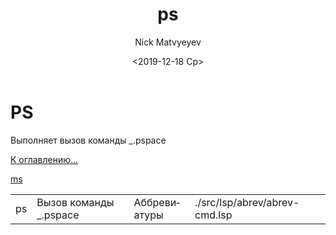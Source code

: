 #+OPTIONS: ':nil *:t -:t ::t <:t H:3 \n:nil ^:t arch:headline
#+OPTIONS: author:t broken-links:nil c:nil creator:nil
#+OPTIONS: d:(not "LOGBOOK") date:t e:t email:nil f:t inline:t num:t
#+OPTIONS: p:nil pri:nil prop:nil stat:t tags:t tasks:t tex:t
#+OPTIONS: timestamp:t title:t toc:t todo:t |:t
#+TITLE: ps
#+DATE: <2019-12-18 Ср>
#+AUTHOR:Nick Matvyeyev
#+EMAIL: mnasoft@gmail.com
#+LANGUAGE: ru
#+SELECT_TAGS: export
#+EXCLUDE_TAGS: noexport
#+CREATOR: Emacs 26.3 (Org mode 9.1.9)

* PS
Выполняет вызов команды _.pspace

[[file:d:/home/namatv/Develop/git/MNAS_acad_utils/doc/mnasoft_command_list.org][К оглавлению...]]

[[file:d:/home/namatv/Develop/git/MNAS_acad_utils/doc/ms/ms.org][ms]]

| ps | Вызов команды _.pspace | Аббревиатуры | ./src/lsp/abrev/abrev-cmd.lsp |

